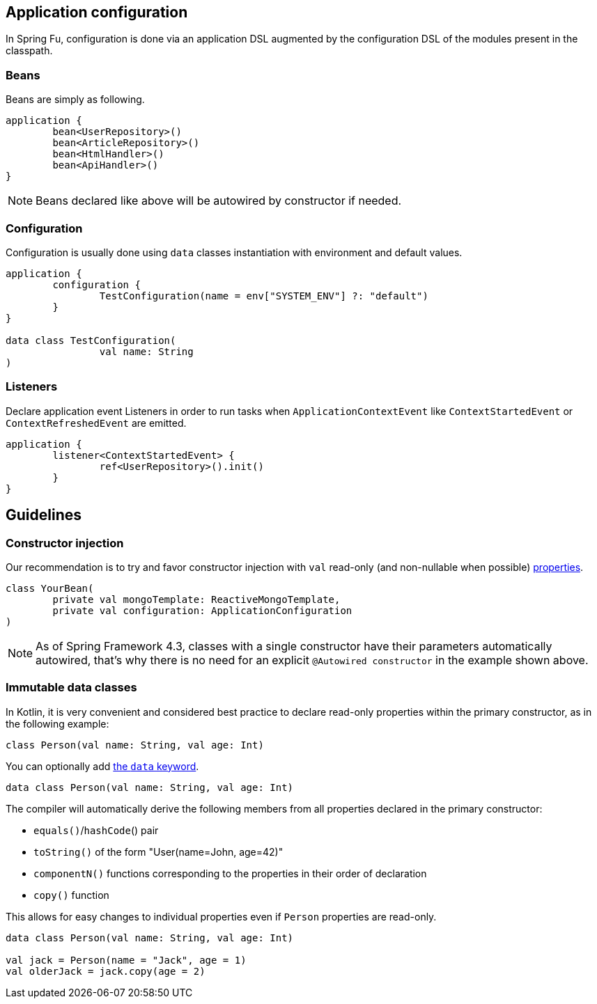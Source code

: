== Application configuration

In Spring Fu, configuration is done via an application DSL augmented by the configuration DSL of the modules present in the classpath.

=== Beans

Beans are simply as following.

```kotlin
application {
	bean<UserRepository>()
	bean<ArticleRepository>()
	bean<HtmlHandler>()
	bean<ApiHandler>()
}

```

[NOTE]
====
Beans declared like above will be autowired by constructor if needed.
====

=== Configuration

Configuration is usually done using `data` classes instantiation with environment and default values.

```kotlin
application {
	configuration {
		TestConfiguration(name = env["SYSTEM_ENV"] ?: "default")
	}
}

data class TestConfiguration(
		val name: String
)
```

=== Listeners

Declare application event Listeners in order to run tasks when `ApplicationContextEvent` like `ContextStartedEvent` or `ContextRefreshedEvent` are emitted.

```kotlin
application {
	listener<ContextStartedEvent> {
		ref<UserRepository>().init()
	}
}
```

== Guidelines

=== Constructor injection

Our recommendation is to try and favor constructor injection with `val` read-only (and non-nullable when possible) https://kotlinlang.org/docs/reference/properties.html[properties].

[source,kotlin]
----
class YourBean(
	private val mongoTemplate: ReactiveMongoTemplate,
	private val configuration: ApplicationConfiguration
)
----

[NOTE]
====
As of Spring Framework 4.3, classes with a single constructor have their parameters automatically autowired, that's why there is no need for an explicit `@Autowired constructor` in the example shown above.
====

=== Immutable data classes

In Kotlin, it is very convenient and considered best practice to declare read-only properties
within the primary constructor, as in the following example:

[source,kotlin,indent=0]
----
	class Person(val name: String, val age: Int)
----

You can optionally add https://kotlinlang.org/docs/reference/data-classes.html[the `data` keyword].

[source,kotlin,indent=0]
----
	data class Person(val name: String, val age: Int)
----

The compiler will automatically derive the following members from all properties declared
in the primary constructor:

* `equals()`/`hashCode`() pair
* `toString()` of the form "User(name=John, age=42)"
* `componentN()` functions corresponding to the properties in their order of declaration
* `copy()` function


This allows for easy changes to individual properties even if `Person` properties are read-only.

[source,kotlin,indent=0]
----
	data class Person(val name: String, val age: Int)

	val jack = Person(name = "Jack", age = 1)
	val olderJack = jack.copy(age = 2)
----
